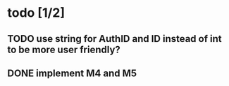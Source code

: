 * todo [1/2]
** TODO use string for AuthID and ID instead of int to be more user friendly?
** DONE implement M4 and M5
